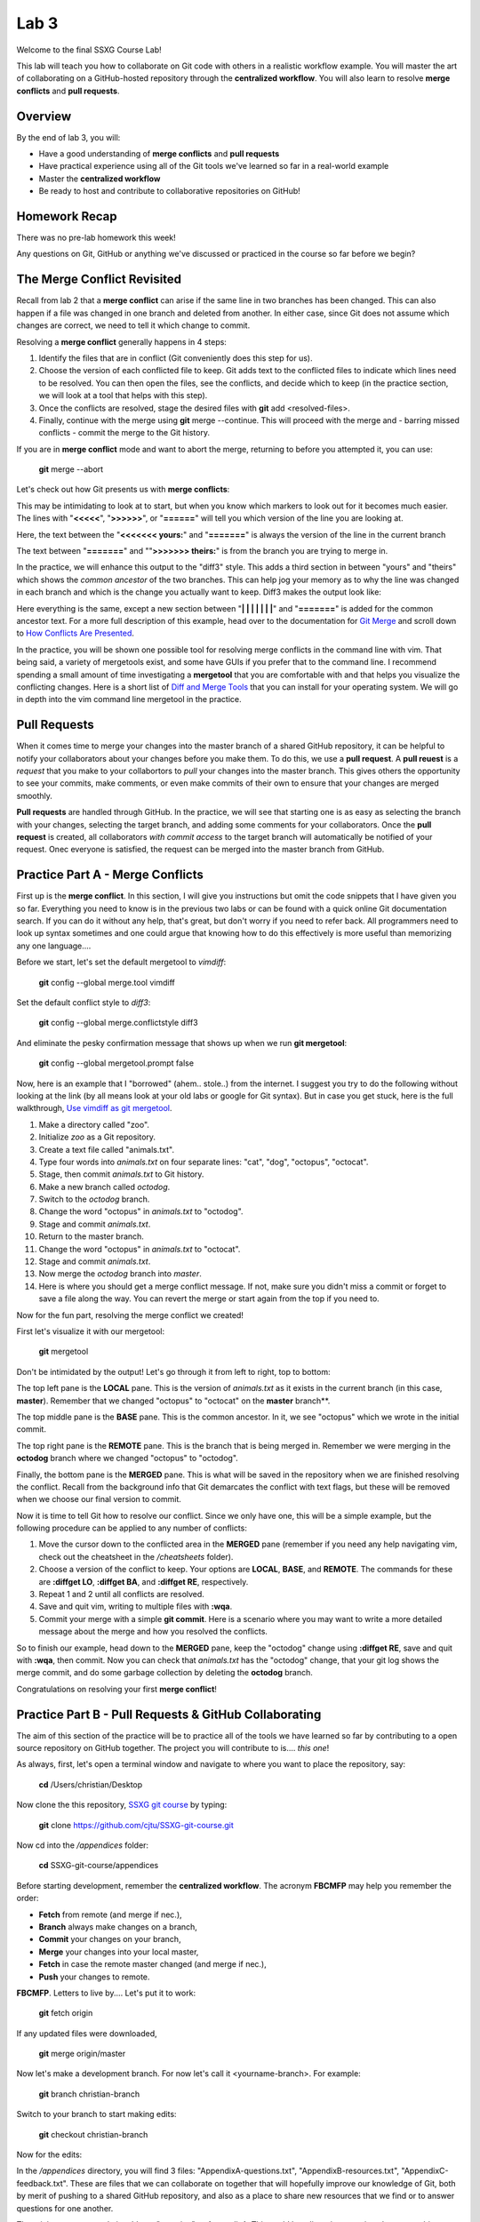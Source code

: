 =====
Lab 3
=====

Welcome to the final SSXG Course Lab!

This lab will teach you how to collaborate on Git code with others in a realistic workflow example. You will master the art of collaborating on a GitHub-hosted repository through the **centralized workflow**. You will also learn to resolve **merge conflicts** and **pull requests**.


--------
Overview
--------

By the end of lab 3, you will:

- Have a good understanding of **merge conflicts** and **pull requests**
- Have practical experience using all of the Git tools we've learned so far in a real-world example
- Master the **centralized workflow**
- Be ready to host and contribute to collaborative repositories on GitHub!


--------------
Homework Recap
--------------

There was no pre-lab homework this week!

Any questions on Git, GitHub or anything we've discussed or practiced in the course so far before we begin?


----------------------------
The Merge Conflict Revisited
----------------------------

Recall from lab 2 that a **merge conflict** can arise if the same line in two branches has been changed. This can also happen if a file was changed in one branch and deleted from another. In either case, since Git does not assume which changes are correct, we need to tell it which change to commit.

Resolving a **merge conflict** generally happens in 4 steps:

1) Identify the files that are in conflict (Git conveniently does this step for us).

2) Choose the version of each conflicted file to keep. Git adds text to the conflicted files to indicate which lines need to be resolved. You can then open the files, see the conflicts, and decide which to keep (in the practice section, we will look at a tool that helps with this step).

3) Once the conflicts are resolved, stage the desired files with **git** add <resolved-files>.

4) Finally, continue with the merge using **git** merge --continue. This will proceed with the merge and - barring missed conflicts - commit the merge to the Git history.

If you are in **merge conflict** mode and want to abort the merge, returning to before you attempted it, you can use:

	**git** merge --abort

Let's check out how Git presents us with **merge conflicts**:

.. image:: conflict_diff.png

This may be intimidating to look at to start, but when you know which markers to look out for it becomes much easier. The lines with "**<<<<<**", "**>>>>>>**", or "**======**" will tell you which version of the line you are looking at.

Here, the text between the "**<<<<<<< yours:**" and "**=======**" is always the version of the line in the current branch

The text between "**=======**" and ""**>>>>>>> theirs:**" is from the branch you are trying to merge in. 

In the practice, we will enhance this output to the "diff3" style. This adds a third section in between "yours" and "theirs" which shows the *common ancestor* of the two branches. This can help jog your memory as to why the line was changed in each branch and which is the change you actually want to keep. Diff3 makes the output look like:

.. image:: conflict_diff3.png

Here everything is the same, except a new section between "**| | | | | | |**" and "**=======**" is added for the common ancestor text. For a more full description of this example, head over to the documentation for `Git Merge <https://git-scm.com/docs/git-merge>`_ and scroll down to `How Conflicts Are Presented <https://git-scm.com/docs/git-merge#_how_conflicts_are_presented>`_.

In the practice, you will be shown one possible tool for resolving merge conflicts in the command line with vim. That being said, a variety of mergetools exist, and some have GUIs if you prefer that to the command line. I recommend spending a small amount of time investigating a **mergetool** that you are comfortable with and that helps you visualize the conflicting changes. Here is a short list of `Diff and Merge Tools <https://www.git-tower.com/learn/git/ebook/en/command-line/tools-services/diff-merge-tools>`_ that you can install for your operating system. We will go in depth into the vim command line mergetool in the practice.

-------------
Pull Requests
-------------

When it comes time to merge your changes into the master branch of a shared GitHub repository, it can be helpful to notify your collaborators about your changes before you make them. To do this, we use a **pull request**. A **pull reuest** is a *request* that you make to your collabortors to *pull* your changes into the master branch. This gives others the opportunity to see your commits, make comments, or even make commits of their own to ensure that your changes are merged smoothly.

**Pull requests** are handled through GitHub. In the practice, we will see that starting one is as easy as selecting the branch with your changes, selecting the target branch, and adding some comments for your collaborators. Once the **pull request** is created, all collaborators *with commit access* to the target branch will automatically be notified of your request. Onec everyone is satisfied, the request can be merged into the master branch from GitHub.


---------------------------------
Practice Part A - Merge Conflicts
---------------------------------

First up is the **merge conflict**. In this section, I will give you instructions but omit the code snippets that I have given you so far. Everything you need to know is in the previous two labs or can be found with a quick online Git documentation search. If you can do it without any help, that's great, but don't worry if you need to refer back. All programmers need to look up syntax sometimes and one could argue that knowing how to do this effectively is more useful than memorizing any one language....

Before we start, let's set the default mergetool to *vimdiff*:

	**git** config --global merge.tool vimdiff

Set the default conflict style to *diff3*:

	**git** config --global merge.conflictstyle diff3

And eliminate the pesky confirmation message that shows up when we run **git mergetool**:

	**git** config --global mergetool.prompt false

Now, here is an example that I "borrowed" (ahem.. stole..) from the internet. I suggest you try to do the following without looking at the link (by all means look at your old labs or google for Git syntax). But in case you get stuck, here is the full walkthrough, `Use vimdiff as git mergetool <http://www.rosipov.com/blog/use-vimdiff-as-git-mergetool/>`_.

1) Make a directory called "zoo".

2) Initialize *zoo* as a Git repository.

3) Create a text file called "animals.txt".

4) Type four words into *animals.txt* on four separate lines: "cat", "dog", "octopus", "octocat".

5) Stage, then commit *animals.txt* to Git history.

6) Make a new branch called *octodog*.

7) Switch to the *octodog* branch.

8) Change the word "octopus" in *animals.txt* to "octodog".

9) Stage and commit *animals.txt*.

10) Return to the master branch.

11) Change the word "octopus" in *animals.txt* to "octocat".

12) Stage and commit *animals.txt*.

13) Now merge the *octodog* branch into *master*.

14) Here is where you should get a merge conflict message. If not, make sure you didn't miss a commit or forget to save a file along the way. You can revert the merge or start again from the top if you need to.

Now for the fun part, resolving the merge conflict we created!

First let's visualize it with our mergetool:

	**git** mergetool

Don't be intimidated by the output! Let's go through it from left to right, top to bottom:

The top left pane is the **LOCAL** pane. This is the version of *animals.txt* as it exists in the current branch (in this case, **master**). Remember that we changed "octopus" to "octocat" on the **master** branch**.

The top middle pane is the **BASE** pane. This is the common ancestor. In it, we see "octopus" which we wrote in the initial commit.

The top right pane is the **REMOTE** pane. This is the branch that is being merged in. Remember we were merging in the **octodog** branch where we changed "octopus" to "octodog".

Finally, the bottom pane is the **MERGED** pane. This is what will be saved in the repository when we are finished resolving the conflict. Recall from the background info that Git demarcates the conflict with text flags, but these will be removed when we choose our final version to commit.

Now it is time to tell Git how to resolve our conflict. Since we only have one, this will be a simple example, but the following procedure can be applied to any number of conflicts:

1) Move the cursor down to the conflicted area in the **MERGED** pane (remember if you need any help navigating vim, check out the cheatsheet in the */cheatsheets* folder).

2) Choose a version of the conflict to keep. Your options are **LOCAL**, **BASE**, and **REMOTE**. The commands for these are **:diffget LO**, **:diffget BA**, and **:diffget RE**, respectively.

3) Repeat 1 and 2 until all conflicts are resolved.

4) Save and quit vim, writing to multiple files with **:wqa**.

5) Commit your merge with a simple **git commit**. Here is a scenario where you may want to write a more detailed message about the merge and how you resolved the conflicts.

So to finish our example, head down to the **MERGED** pane, keep the "octodog" change using **:diffget RE**, save and quit with **:wqa**, then commit. Now you can check that *animals.txt* has the "octodog" change, that your git log shows the merge commit, and do some garbage collection by deleting the **octodog** branch.

Congratulations on resolving your first **merge conflict**!


------------------------------------------------------
Practice Part B - Pull Requests & GitHub Collaborating
------------------------------------------------------

The aim of this section of the practice will be to practice all of the tools we have learned so far by contributing to a open source repository on GitHub together. The project you will contribute to is.... *this one*! 

As always, first, let's open a terminal window and navigate to where you want to place the repository, say:

	**cd** /Users/christian/Desktop

Now clone the this repository, `SSXG git course <https://github.com/cjtu/SSXG-git-course>`_ by typing:

	**git** clone https://github.com/cjtu/SSXG-git-course.git

Now cd into the */appendices* folder:

	**cd** SSXG-git-course/appendices

Before starting development, remember the **centralized workflow**. The acronym **FBCMFP** may help you remember the order: 

- **Fetch** from remote (and merge if nec.), 
- **Branch** always make changes on a branch, 
- **Commit** your changes on your branch,
- **Merge** your changes into your local master,
- **Fetch** in case the remote master changed (and merge if nec.), 
- **Push** your changes to remote. 

**FBCMFP**. Letters to live by.... Let's put it to work:

	**git** fetch origin

If any updated files were downloaded,

	**git** merge origin/master

Now let's make a development branch. For now let's call it <yourname-branch>. For example:

	**git** branch christian-branch

Switch to your branch to start making edits:

	**git** checkout christian-branch

Now for the edits:

In the */appendices* directory, you will find 3 files: "AppendixA-questions.txt", "AppendixB-resources.txt", "AppendixC-feedback.txt". These are files that we can collaborate on together that will hopefully improve our knowledge of Git, both by merit of pushing to a shared GitHub repository, and also as a place to share new resources that we find or to answer questions for one another. 

The *minimum* you must do is add one "question" to *AppendixA*. This could be a lingering question about something we covered in this short course, something we didn't cover, or somthing you are struggling with. It doesn't even need to be a question, you could just start a discussion about a concept you found difficult or interesting. Write at least one thing and sign your name.

Additional contributions I would appreciate you making are:

- answering a question in AppendixA. Each question should have one answer (think StackOverflow), so feel free to edit, add to, and rearrange existing answers to make them more correct or helpful. This is where we will get the most practice editing and rewriting the same document and pushing it to our shared repository. 

- adding resources to AppendixB. I will add the resources I used to make this short course, but if you come across any helpful blogs, tutorials, etc., add them! Even days, weeks or months later, this can always be a place we can keep track of those resources we tend to lose in our bookmarks or search history.

- leaving feedback in AppendixC. This is my first time doing a solo-short-course-teaching-thingy and I'd really appreciate some honest constructive feedback. While the responses won't exactly be anonymous (woohoo **git log**), I promise I won't be mad if you didn't like the course. Let me know how I can improve!

Once you have made your edits, staged them and committed them with useful commit messages, it is time to merge them back into **master**. Here is where we have a choice of forcing a push up to the remote or opening a pull request to inform our colleagues.

To finish the **FBCMFP**, you would **merge** your branch into your local master, make sure it was up to date by fetching from the remote, then push it up to the remote. **BUT**...

Instead, let's use this opportunity to open up a **pull request** to notify our collaborators of our changes. To do this, we need to have a **topic branch**. Your <name>-branch will do just fine, but it is currently only available locally so we cannot initiate a pull request with it from GitHub. So let's set up a remote for your branch by pushing it to **origin** with the "-u" (set-upstream):

	**git** push -u origin christian-branch

Now you should be able to see your branch on the GitHub page. This will only work if you have push access to the repository. If I have not made you a collaborator yet, email me with your Git username!

From the *Pull Requests* tab, we can initiate a pull request to notify the others of our changes. Select **new pull request**. Now choose the **base** branch (**master**) and the **compare branch** (**your-branch**). Make sure **base** is the branch you want to merge into! After you click **create pull request**, there will be options to add a description to your request as well as comments. When you are satisfied, click **send pull request**. You should now see it added under the pull request tab under "open" pull requests where it can be commented on. 

Now is when you wait for others to review your requested commits. Wait for at least one other collaborator to comment on your pull request. Once you have a comment and everything is how you want it, feel free to merge the pull request. 

You can merge pull requests in GitHub by clicking the **merge pull request** button. Hopefully there are no conflicts and it can be merged automatically. If there are conflicts or you wish to view the pull request locally, you can follow the instructions in the "(i)"" icon. When completing the merge on GitHub, there is an option to "squash" the commits into one commit or to "rebase" the commits. I would caution against using these options for now until we are more comfortable with the Git workflow. These are used more in managing large projects and making their convoluted histories more legible. I don't think we should have an issue with that at our scale of project.

This exercise was just to show you how pull requests work. Branches can of course always be merged locally and then pushed to the remote master as usual. Pull requests will most likely only be used when adding a major feature, or an important bug fix that you want your collaborators to be aware of. If you have trouble following the instructions above, there is a guide with pictures at `Creating a Pull Request <https://help.github.com/articles/creating-a-pull-request/>`_ on GitHub.

Feel free to keep practicing branching, editing, merging and pushing by answering questions in the Appendix and adding resources as you come across them. You can even clone the repository onto your different computers to practice that. The aim should be that you "commit" to memory the 5 or 6 commands you will regularly need and can always easily start up a branch if you need to clone or work on a project.

That's it!


----------
Conclusion
----------

You made it to the end of the SSXG Git Course! Thank you for joining and actively participating in the course. I hope that you found it useful and that Git will come in handy for your work in the future. As always, I'm available to answer lingering questions (exceptfor this wekk, I'm away likely with spotty cell service). At this point I've taught you all I know and it may be more productive to ask the questions in our AppendixA and help each other with the answers. I apologize again for not doing this as an in class session. I think this is the hardest lab to follow because of all the clicking around. If there is a lot of confusion, maybe we can have a quick meeting when we're all back from various places. Let me know how it treats you!

Thanks again and please write me some feedback in AppendixC! 

- Christian

